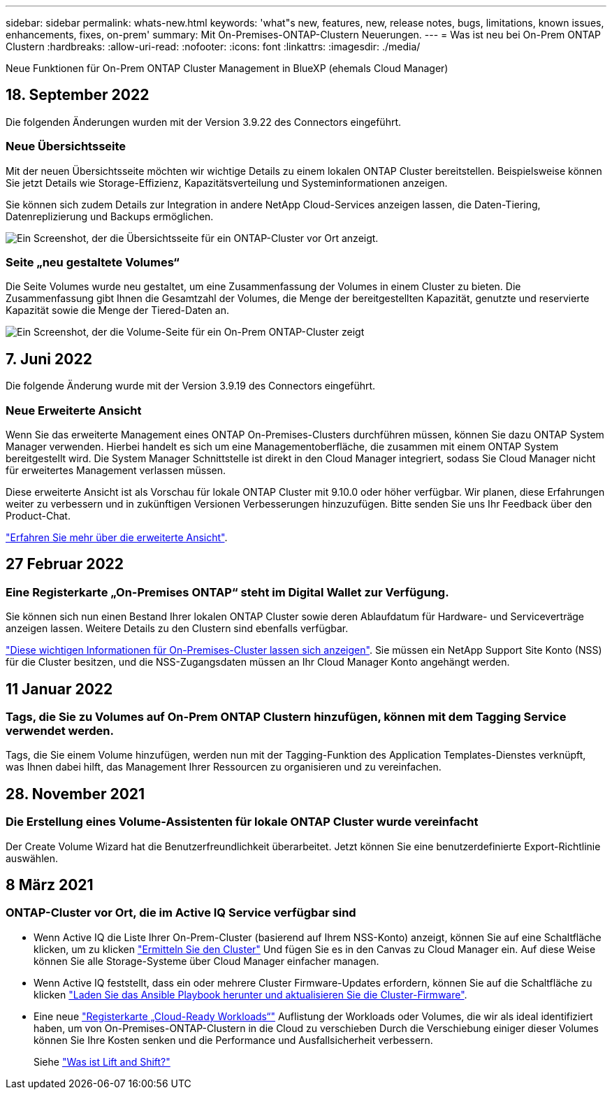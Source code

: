 ---
sidebar: sidebar 
permalink: whats-new.html 
keywords: 'what"s new, features, new, release notes, bugs, limitations, known issues, enhancements, fixes, on-prem' 
summary: Mit On-Premises-ONTAP-Clustern Neuerungen. 
---
= Was ist neu bei On-Prem ONTAP Clustern
:hardbreaks:
:allow-uri-read: 
:nofooter: 
:icons: font
:linkattrs: 
:imagesdir: ./media/


[role="lead"]
Neue Funktionen für On-Prem ONTAP Cluster Management in BlueXP (ehemals Cloud Manager)



== 18. September 2022

Die folgenden Änderungen wurden mit der Version 3.9.22 des Connectors eingeführt.



=== Neue Übersichtsseite

Mit der neuen Übersichtsseite möchten wir wichtige Details zu einem lokalen ONTAP Cluster bereitstellen. Beispielsweise können Sie jetzt Details wie Storage-Effizienz, Kapazitätsverteilung und Systeminformationen anzeigen.

Sie können sich zudem Details zur Integration in andere NetApp Cloud-Services anzeigen lassen, die Daten-Tiering, Datenreplizierung und Backups ermöglichen.

image:https://raw.githubusercontent.com/NetAppDocs/cloud-manager-ontap-onprem/main/media/screenshot-overview.png["Ein Screenshot, der die Übersichtsseite für ein ONTAP-Cluster vor Ort anzeigt."]



=== Seite „neu gestaltete Volumes“

Die Seite Volumes wurde neu gestaltet, um eine Zusammenfassung der Volumes in einem Cluster zu bieten. Die Zusammenfassung gibt Ihnen die Gesamtzahl der Volumes, die Menge der bereitgestellten Kapazität, genutzte und reservierte Kapazität sowie die Menge der Tiered-Daten an.

image:https://raw.githubusercontent.com/NetAppDocs/cloud-manager-ontap-onprem/main/media/screenshot-volumes.png["Ein Screenshot, der die Volume-Seite für ein On-Prem ONTAP-Cluster zeigt"]



== 7. Juni 2022

Die folgende Änderung wurde mit der Version 3.9.19 des Connectors eingeführt.



=== Neue Erweiterte Ansicht

Wenn Sie das erweiterte Management eines ONTAP On-Premises-Clusters durchführen müssen, können Sie dazu ONTAP System Manager verwenden. Hierbei handelt es sich um eine Managementoberfläche, die zusammen mit einem ONTAP System bereitgestellt wird. Die System Manager Schnittstelle ist direkt in den Cloud Manager integriert, sodass Sie Cloud Manager nicht für erweitertes Management verlassen müssen.

Diese erweiterte Ansicht ist als Vorschau für lokale ONTAP Cluster mit 9.10.0 oder höher verfügbar. Wir planen, diese Erfahrungen weiter zu verbessern und in zukünftigen Versionen Verbesserungen hinzuzufügen. Bitte senden Sie uns Ihr Feedback über den Product-Chat.

https://docs.netapp.com/us-en/cloud-manager-ontap-onprem/task-administer-advanced-view.html["Erfahren Sie mehr über die erweiterte Ansicht"].



== 27 Februar 2022



=== Eine Registerkarte „On-Premises ONTAP“ steht im Digital Wallet zur Verfügung.

Sie können sich nun einen Bestand Ihrer lokalen ONTAP Cluster sowie deren Ablaufdatum für Hardware- und Serviceverträge anzeigen lassen. Weitere Details zu den Clustern sind ebenfalls verfügbar.

https://docs.netapp.com/us-en/cloud-manager-ontap-onprem/task-discovering-ontap.html#viewing-cluster-information-and-contract-details["Diese wichtigen Informationen für On-Premises-Cluster lassen sich anzeigen"]. Sie müssen ein NetApp Support Site Konto (NSS) für die Cluster besitzen, und die NSS-Zugangsdaten müssen an Ihr Cloud Manager Konto angehängt werden.



== 11 Januar 2022



=== Tags, die Sie zu Volumes auf On-Prem ONTAP Clustern hinzufügen, können mit dem Tagging Service verwendet werden.

Tags, die Sie einem Volume hinzufügen, werden nun mit der Tagging-Funktion des Application Templates-Dienstes verknüpft, was Ihnen dabei hilft, das Management Ihrer Ressourcen zu organisieren und zu vereinfachen.



== 28. November 2021



=== Die Erstellung eines Volume-Assistenten für lokale ONTAP Cluster wurde vereinfacht

Der Create Volume Wizard hat die Benutzerfreundlichkeit überarbeitet. Jetzt können Sie eine benutzerdefinierte Export-Richtlinie auswählen.



== 8 März 2021



=== ONTAP-Cluster vor Ort, die im Active IQ Service verfügbar sind

* Wenn Active IQ die Liste Ihrer On-Prem-Cluster (basierend auf Ihrem NSS-Konto) anzeigt, können Sie auf eine Schaltfläche klicken, um zu klicken link:task-discovering-ontap.html#discovering-clusters-from-the-discovery-page["Ermitteln Sie den Cluster"^] Und fügen Sie es in den Canvas zu Cloud Manager ein. Auf diese Weise können Sie alle Storage-Systeme über Cloud Manager einfacher managen.
* Wenn Active IQ feststellt, dass ein oder mehrere Cluster Firmware-Updates erfordern, können Sie auf die Schaltfläche zu klicken link:task-managing-ontap.html#downloading-new-disk-and-shelf-firmware["Laden Sie das Ansible Playbook herunter und aktualisieren Sie die Cluster-Firmware"^].
* Eine neue link:task-managing-ontap.html#viewing-on-prem-workloads-that-are-candidates-for-the-cloud["Registerkarte „Cloud-Ready Workloads“"^] Auflistung der Workloads oder Volumes, die wir als ideal identifiziert haben, um von On-Premises-ONTAP-Clustern in die Cloud zu verschieben Durch die Verschiebung einiger dieser Volumes können Sie Ihre Kosten senken und die Performance und Ausfallsicherheit verbessern.
+
Siehe link:https://www.netapp.com/knowledge-center/what-is-lift-and-shift["Was ist Lift and Shift?"]


